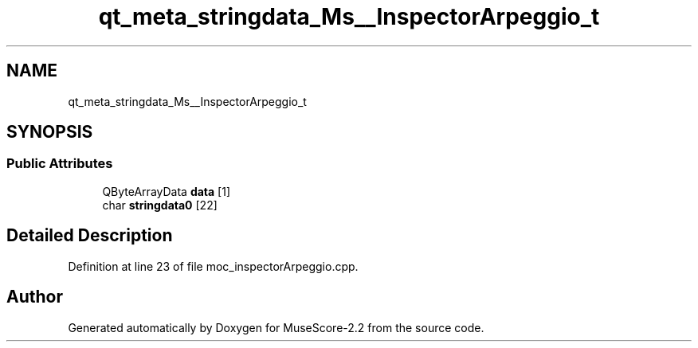 .TH "qt_meta_stringdata_Ms__InspectorArpeggio_t" 3 "Mon Jun 5 2017" "MuseScore-2.2" \" -*- nroff -*-
.ad l
.nh
.SH NAME
qt_meta_stringdata_Ms__InspectorArpeggio_t
.SH SYNOPSIS
.br
.PP
.SS "Public Attributes"

.in +1c
.ti -1c
.RI "QByteArrayData \fBdata\fP [1]"
.br
.ti -1c
.RI "char \fBstringdata0\fP [22]"
.br
.in -1c
.SH "Detailed Description"
.PP 
Definition at line 23 of file moc_inspectorArpeggio\&.cpp\&.

.SH "Author"
.PP 
Generated automatically by Doxygen for MuseScore-2\&.2 from the source code\&.

